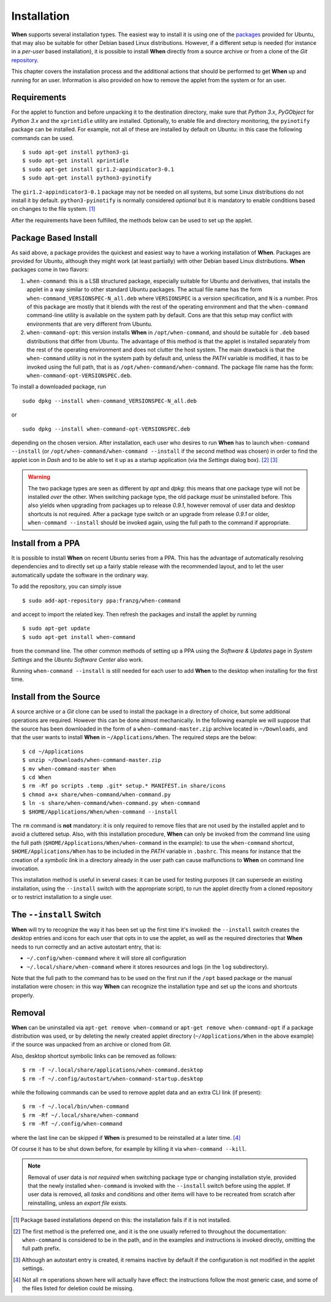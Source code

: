 ============
Installation
============

**When** supports several installation types. The easiest way to install it
is using one of the packages_ provided for Ubuntu, that may also be suitable
for other Debian based Linux distributions. However, if a different setup is
needed (for instance in a `per-user` based installation), it is possible to
install **When** directly from a source archive or from a clone of the *Git*
repository_.

This chapter covers the installation process and the additional actions that
should be performed to get **When** up and running for an user. Information
is also provided on how to remove the applet from the system or for an user.

.. _packages: https://github.com/almostearthling/when-command/releases
.. _repository: https://github.com/almostearthling/when-command.git


Requirements
============

For the applet to function and before unpacking it to the destination
directory, make sure that *Python 3.x*,  *PyGObject* for *Python 3.x* and the
``xprintidle`` utility are installed. Optionally, to enable file and directory
monitoring, the ``pyinotify`` package can be installed. For example, not all
of these are installed by default on Ubuntu: in this case the following
commands can be used.

::

  $ sudo apt-get install python3-gi
  $ sudo apt-get install xprintidle
  $ sudo apt-get install gir1.2-appindicator3-0.1
  $ sudo apt-get install python3-pyinotify

The ``gir1.2-appindicator3-0.1`` package may not be needed on all systems, but
some Linux distributions do not install it by default. ``python3-pyinotify``
is normally considered *optional* but it is mandatory to enable conditions
based on changes to the file system. [#pyinotify]_

After the requirements have been fulfilled, the methods below can be used to
set up the applet.


Package Based Install
=====================

As said above, a package provides the quickest and easiest way to have a
working installation of **When**. Packages are provided for Ubuntu, although
they might work (at least partially) with other Debian based Linux
distributions. **When** packages come in two flavors:

1. ``when-command``: this is a LSB structured package, especially suitable
   for Ubuntu and derivatives, that installs the applet in a way similar to
   other standard Ubuntu packages. The actual file name has the form
   ``when-command_VERSIONSPEC-N_all.deb`` where ``VERSIONSPEC`` is a version
   specification, and ``N`` is a number. Pros of this package are mostly that
   it blends with the rest of the operating environment and that the
   ``when-command`` command-line utility is available on the system path by
   default. Cons are that this setup may conflict with environments that are
   very different from Ubuntu.

2. ``when-command-opt``: this version installs **When** in
   ``/opt/when-command``, and should be suitable for ``.deb`` based
   distributions that differ from Ubuntu. The advantage of this method is that
   the applet is installed separately from the rest of the operating
   environment and does not clutter the host system. The main drawback is that
   the ``when-command`` utility is not in the system path by default and,
   unless the `PATH` variable is modified, it has to be invoked using the
   full path, that is as ``/opt/when-command/when-command``. The package file
   name has the form: ``when-command-opt-VERSIONSPEC.deb``.

To install a downloaded package, run

::

  sudo dpkg --install when-command_VERSIONSPEC-N_all.deb

or

::

  sudo dpkg --install when-command-opt-VERSIONSPEC.deb

depending on the chosen version. After installation, each user who desires to
run **When** has to launch ``when-command --install`` (or
``/opt/when-command/when-command --install`` if the second method was chosen)
in order to find the applet icon in *Dash* and to be able to set it up as a
startup application (via the *Settings* dialog box). [#preferredinstall]_
[#autostart]_

.. Warning::
  The two package types are seen as different by *apt* and *dpkg*: this means
  that one package type will not be installed *over* the other. When switching
  package type, the old package *must* be uninstalled before. This also yields
  when upgrading from packages up to release *0.9.1*, however removal of user
  data and desktop shortcuts is not required. After a package type switch or
  an upgrade from release *0.9.1* or older, ``when-command --install`` should
  be invoked again, using the full path to the command if appropriate.


Install from a PPA
==================

It is possible to install **When** on recent Ubuntu series from a PPA. This
has the advantage of automatically resolving dependencies and to directly
set up a fairly stable release with the recommended layout, and to let the
user automatically update the software in the ordinary way.

To add the repository, you can simply issue

::

  $ sudo add-apt-repository ppa:franzg/when-command

and accept to import the related key. Then refresh the packages and install
the applet by running

::

  $ sudo apt-get update
  $ sudo apt-get install when-command

from the command line. The other common methods of setting up a PPA using
the *Software & Updates* page in *System Settings* and the
*Ubuntu Software Center* also work.

Running ``when-command --install`` is still needed for each user to add
**When** to the desktop when installing for the first time.


Install from the Source
=======================

A source archive or a *Git* clone can be used to install the package in a
directory of choice, but some additional operations are required. However this
can be done almost mechanically. In the following example we will suppose that
the source has been downloaded in the form of a ``when-command-master.zip``
archive located in ``~/Downloads``, and that the user wants to install
**When** in ``~/Applications/When``. The required steps are the below:

::

  $ cd ~/Applications
  $ unzip ~/Downloads/when-command-master.zip
  $ mv when-command-master When
  $ cd When
  $ rm -Rf po scripts .temp .git* setup.* MANIFEST.in share/icons
  $ chmod a+x share/when-command/when-command.py
  $ ln -s share/when-command/when-command.py when-command
  $ $HOME/Applications/When/when-command --install

The ``rm`` command is **not** mandatory: it is only required to remove files
that are not used by the installed applet and to avoid a cluttered setup.
Also, with this installation procedure, **When** can only be invoked from
the command line using the full path (``$HOME/Applications/When/when-command``
in the example): to use the ``when-command`` shortcut,
``$HOME/Applications/When`` has to be included in the `PATH` variable in
``.bashrc``. This means for instance that the creation of a `symbolic link` in
a directory already in the user path can cause malfunctions to **When** on
command line invocation.

This installation method is useful in several cases: it can be used for
testing purposes (it can supersede an existing installation, using the
``--install`` switch with the appropriate script), to run the applet directly
from a cloned repository or to restrict installation to a single user.


The ``--install`` Switch
========================

**When** will try to recognize the way it has been set up the first time it's
invoked: the ``--install`` switch creates the desktop entries and icons for
each user that opts in to use the applet, as well as the required directories
that **When** needs to run correctly and an active autostart entry, that is:

* ``~/.config/when-command`` where it will store all configuration
* ``~/.local/share/when-command`` where it stores resources and logs (in
  the ``log`` subdirectory).

Note that the full path to the command has to be used on the first run
if the ``/opt`` based package or the manual installation were chosen: in this
way **When** can recognize the installation type and set up the icons and
shortcuts properly.


Removal
=======

**When** can be uninstalled via ``apt-get remove when-command`` or
``apt-get remove when-command-opt`` if a package distribution was used, or
by deleting the newly created applet directory (``~/Applications/When`` in
the above example) if the source was unpacked from an archive or cloned from
*Git*.

Also, desktop shortcut symbolic links can be removed as follows:

::

  $ rm -f ~/.local/share/applications/when-command.desktop
  $ rm -f ~/.config/autostart/when-command-startup.desktop

while the following commands can be used to remove applet data and an extra
CLI link (if present):

::

  $ rm -f ~/.local/bin/when-command
  $ rm -Rf ~/.local/share/when-command
  $ rm -Rf ~/.config/when-command

where the last line can be skipped if **When** is presumed to be reinstalled
at a later time. [#extrafiles]_

Of course it has to be shut down before, for example by killing it via
``when-command --kill``.

.. Note::
  Removal of user data is *not required* when switching package type or
  changing installation style, provided that the newly installed
  ``when-command`` is invoked with the ``--install`` switch before using the
  applet. If user data is removed, all *tasks* and *conditions* and other
  items will have to be recreated from scratch after reinstalling, unless an
  *export file* exists.


.. [#pyinotify] Package based installations depend on this: the installation
  fails if it is not installed.

.. [#preferredinstall] The first method is the preferred one, and it is
  the one usually referred to throughout the documentation: ``when-command``
  is considered to be in the path, and in the examples and instructions is
  invoked directly, omitting the full path prefix.

.. [#autostart] Although an autostart entry is created, it remains inactive
  by default if the configuration is not modified in the applet settings.

.. [#extrafiles] Not all ``rm`` operations shown here will actually have
  effect: the instructions follow the most generic case, and some of the
  files listed for deletion could be missing.
